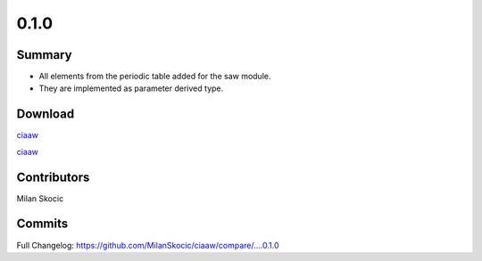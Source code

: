 *****
0.1.0
*****

Summary
=======

* All elements from the periodic table added for the saw module.
* They are implemented as parameter derived type.


Download
========

`ciaaw <https://github.com/MilanSkocic/ciaaw/releases>`_

`ciaaw <https://pypi.org/project/pyciaaw>`_


Contributors
============

Milan Skocic


Commits
=======

Full Changelog: https://github.com/MilanSkocic/ciaaw/compare/....0.1.0
